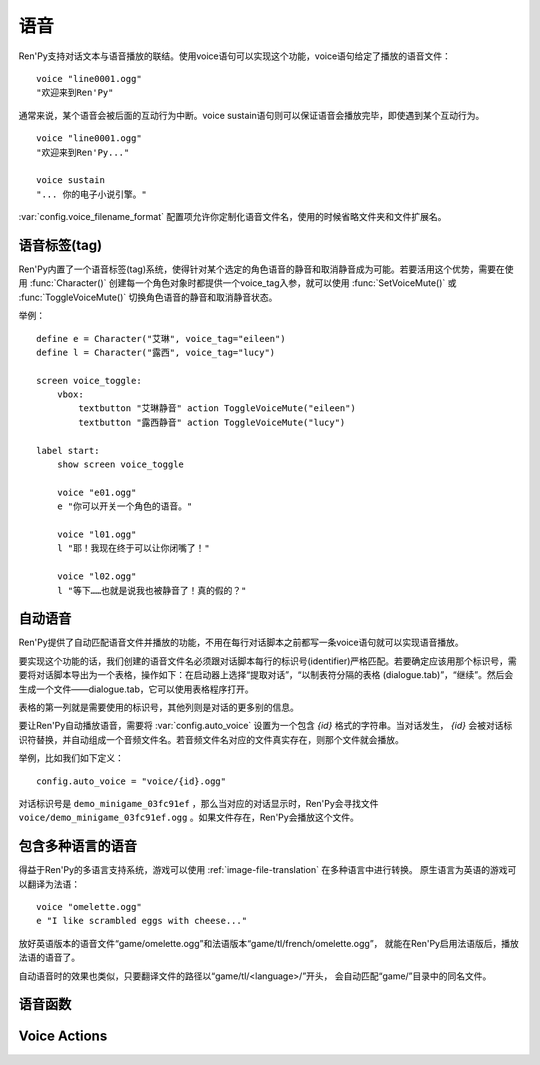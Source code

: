 .. _voice:

=====
语音
=====

Ren'Py支持对话文本与语音播放的联结。使用voice语句可以实现这个功能，voice语句给定了播放的语音文件：

::

  voice "line0001.ogg"
  "欢迎来到Ren'Py"

通常来说，某个语音会被后面的互动行为中断。voice sustain语句则可以保证语音会播放完毕，即使遇到某个互动行为。

::

  voice "line0001.ogg"
  "欢迎来到Ren'Py..."

  voice sustain
  "... 你的电子小说引擎。"

:var:`config.voice_filename_format` 配置项允许你定制化语音文件名，使用的时候省略文件夹和文件扩展名。

.. _voice-tags:

语音标签(tag)
--------------

Ren'Py内置了一个语音标签(tag)系统，使得针对某个选定的角色语音的静音和取消静音成为可能。若要活用这个优势，需要在使用 :func:`Character()` 创建每一个角色对象时都提供一个voice_tag入参，就可以使用 :func:`SetVoiceMute()` 或 :func:`ToggleVoiceMute()` 切换角色语音的静音和取消静音状态。

举例：

::

    define e = Character("艾琳", voice_tag="eileen")
    define l = Character("露西", voice_tag="lucy")

    screen voice_toggle:
        vbox:
            textbutton "艾琳静音" action ToggleVoiceMute("eileen")
            textbutton "露西静音" action ToggleVoiceMute("lucy")

    label start:
        show screen voice_toggle

        voice "e01.ogg"
        e "你可以开关一个角色的语音。"

        voice "l01.ogg"
        l "耶！我现在终于可以让你闭嘴了！"

        voice "l02.ogg"
        l "等下……也就是说我也被静音了！真的假的？"

.. _automatic-voice:

自动语音
---------------

Ren'Py提供了自动匹配语音文件并播放的功能，不用在每行对话脚本之前都写一条voice语句就可以实现语音播放。

要实现这个功能的话，我们创建的语音文件名必须跟对话脚本每行的标识号(identifier)严格匹配。若要确定应该用那个标识号，需要将对话脚本导出为一个表格，操作如下：在启动器上选择“提取对话”，“以制表符分隔的表格 (dialogue.tab)”，“继续”。然后会生成一个文件——dialogue.tab，它可以使用表格程序打开。

表格的第一列就是需要使用的标识号，其他列则是对话的更多别的信息。

要让Ren'Py自动播放语音，需要将 :var:`config.auto_voice` 设置为一个包含 `{id}` 格式的字符串。当对话发生， `{id}` 会被对话标识符替换，并自动组成一个音频文件名。若音频文件名对应的文件真实存在，则那个文件就会播放。

举例，比如我们如下定义：

::

    config.auto_voice = "voice/{id}.ogg"

对话标识号是 ``demo_minigame_03fc91ef`` ，那么当对应的对话显示时，Ren'Py会寻找文件 ``voice/demo_minigame_03fc91ef.ogg`` 。如果文件存在，Ren'Py会播放这个文件。

.. _multilingual-voice:

包含多种语言的语音
------------------

得益于Ren'Py的多语言支持系统，游戏可以使用 :ref:`image-file-translation` 在多种语言中进行转换。
原生语言为英语的游戏可以翻译为法语：

::

    voice "omelette.ogg"
    e "I like scrambled eggs with cheese..."

放好英语版本的语音文件“game/omelette.ogg”和法语版本“game/tl/french/omelette.ogg”，
就能在Ren'Py启用法语版后，播放法语的语音了。

自动语音时的效果也类似，只要翻译文件的路径以“game/tl/<language>/”开头，
会自动匹配“game/”目录中的同名文件。

.. _voice-functions:

语音函数
---------------

.. function:: _get_voice_info()

    返回目前say语句对应正在播放语音的有关信息。只有当say语句执行时，该函数才能被调用。

    返回对象具有以下几个字段(field)：

    .. attribute:: VoiceInfo.filename

        正在播放语音的文件名，如果没有任何文件在播放则返回None。

    .. attribute:: VoiceInfo.auto_filename

        Ren'Py意图使用自动语音搜索的文件名，如果未找到则返回None。

    .. attribute:: VoiceInfo.tag

        目前发言角色(character)的voice_tag参数。

    .. attribute:: VoiceInfo.sustain

        该值为False时，用户互动行为会中断语音播放。改值为True时，一次用户互动行为后语音会持续播放。

.. function:: voice(filename, tag=None)

    播放voice通道上名为filename的文件。等效于voice语句。

    `filename`
        想要播放的语音文件名。函数会使用 :func:`config.voice_filename_format` 拼装成将用播放的文件名。

    `tag`
        若该入参非空，其值应该是一个字符串，给定了需要播放的语音标签(tag)。若该入参为None，将使用默认值，即触发下一次互动行为前角色的voice_tag。

        语音标签(tag)用于指定发言角色，并允许用户针对某个角色的语音进行静音或取消静音。

.. function:: voice_can_replay()

    若当前语音允许回放则返回True。

.. function:: voice_replay()

    若当前语音允许回放，则回放该语音。

.. function:: voice_sustain(ignored=u'', **kwargs)

    等效于voice sustain语句。

.. _voice-actions:

Voice Actions
-------------

.. function:: PlayCharacterVoice(voice_tag, sample, selected=False)

    在voice通道上播放sample语音文件，并将其视为由带有 *voice_tag* 的某个角色所说。

    `sample`
        语音文件完整路径。不会对该文件的做任何语音相关的处理。

    `selected`
        若该值为True，当sample文件正在播放，调用该行为(action)函数的按钮会被标记为“被选中(selected)”。

.. function:: SetCharacterVolume(voice_tag, volume=None)

    该行为允许每个角色的语音音量都可以调整。若 *volume* 值为None，将返回 *voice_tag* 对应的音量值。否则的话， *voice_tag* 对应的音量值会被设置为 *volume* 。

    *volume* 是一个介于0.0至1.0之间的值，在包含 *voice* 通道的混合器(mixer)音量中则是一个分量。

.. function:: SetVoiceMute(voice_tag, mute)

    若 *mute* 值为True，带有给定语音标签 *voice_tag* 的所有语音会被静音。若 *mute* 值为False，取消语音标签 *voice_tag* 所有语音的静音。

.. function:: ToggleVoiceMute(voice_tag, invert=False)

    切换 *voice_tag* 的静音状态。This is selected if the given voice tag is muted, unless *invert* is true, in which case it's selected if the voice is unmuted.

.. function:: VoiceReplay(*args, **kwargs)

    回放最近一次播放的语音。
